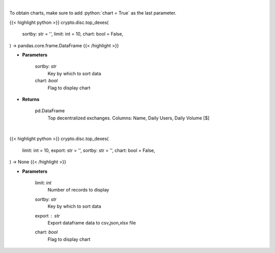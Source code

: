 .. role:: python(code)
    :language: python
    :class: highlight

|

To obtain charts, make sure to add :python:`chart = True` as the last parameter.

.. raw:: html

    <h3>
    > Getting data
    </h3>

{{< highlight python >}}
crypto.disc.top_dexes(
    sortby: str = '',
    limit: int = 10,
    chart: bool = False,
) -> pandas.core.frame.DataFrame
{{< /highlight >}}

.. raw:: html

    <p>
    Get top dexes by daily volume and users [Source: https://dappradar.com/]
    </p>

* **Parameters**

    sortby: *str*
        Key by which to sort data
    chart: *bool*
       Flag to display chart


* **Returns**

    pd.DataFrame
        Top decentralized exchanges. Columns: Name, Daily Users, Daily Volume [$]

|

.. raw:: html

    <h3>
    > Getting charts
    </h3>

{{< highlight python >}}
crypto.disc.top_dexes(
    limit: int = 10,
    export: str = '',
    sortby: str = '',
    chart: bool = False,
) -> None
{{< /highlight >}}

.. raw:: html

    <p>
    Displays top decentralized exchanges [Source: https://dappradar.com/]
    </p>

* **Parameters**

    limit: *int*
        Number of records to display
    sortby: *str*
        Key by which to sort data
    export : *str*
        Export dataframe data to csv,json,xlsx file
    chart: *bool*
       Flag to display chart

